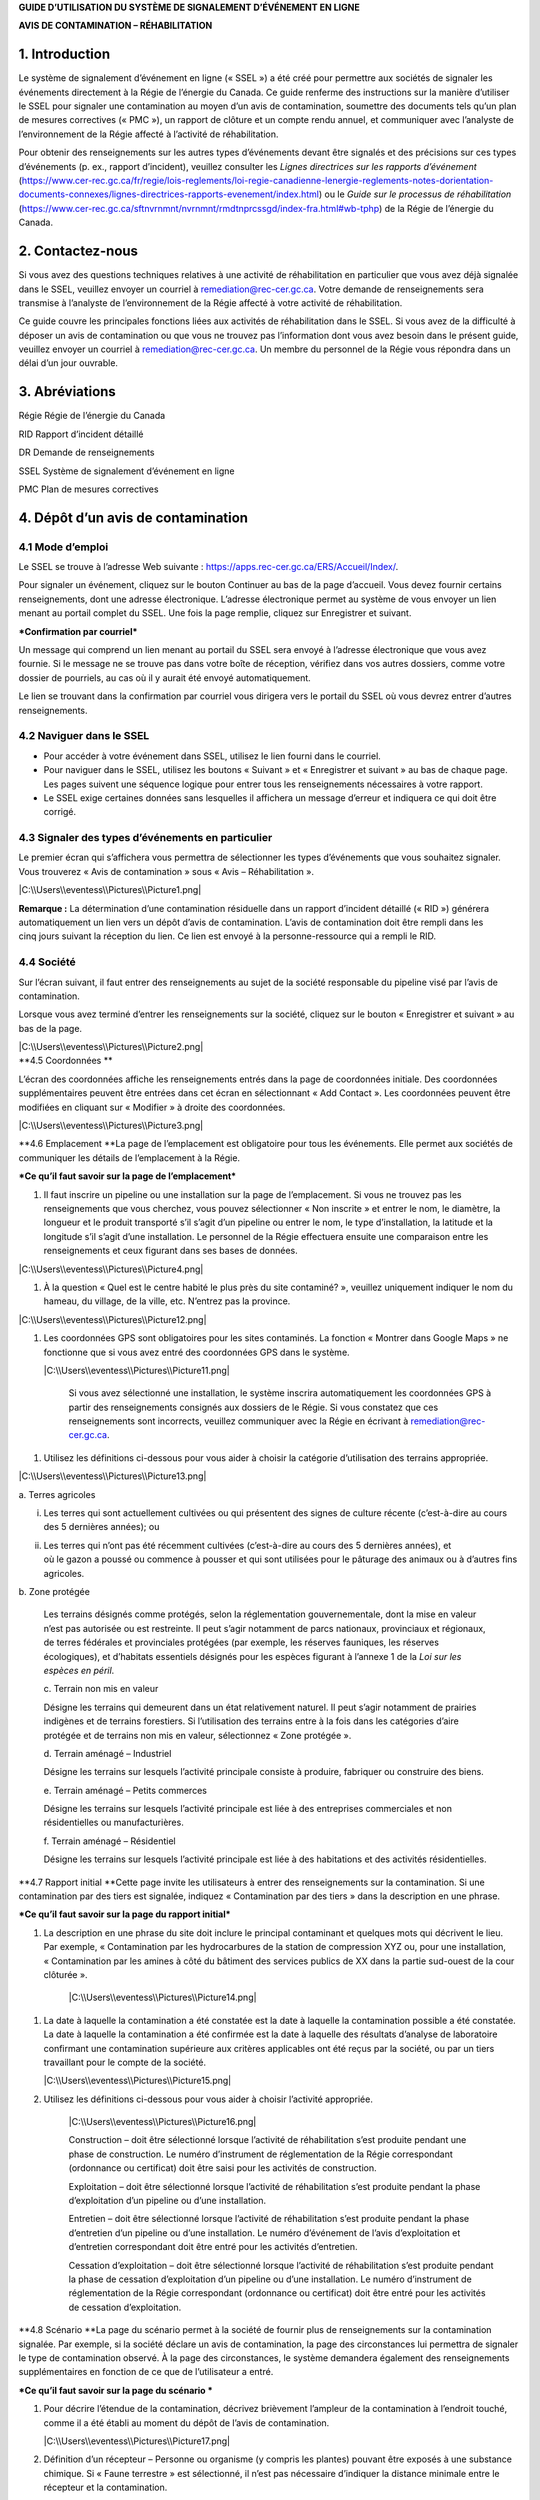 **GUIDE D’UTILISATION DU SYSTÈME DE SIGNALEMENT D’ÉVÉNEMENT EN LIGNE**

**AVIS DE CONTAMINATION – RÉHABILITATION**

1. Introduction
===============

Le système de signalement d’événement en ligne (« SSEL ») a été créé
pour permettre aux sociétés de signaler les événements directement à la
Régie de l’énergie du Canada. Ce guide renferme des instructions sur la
manière d’utiliser le SSEL pour signaler une contamination au moyen d’un
avis de contamination, soumettre des documents tels qu’un plan de
mesures correctives (« PMC »), un rapport de clôture et un compte rendu
annuel, et communiquer avec l’analyste de l’environnement de la Régie
affecté à l’activité de réhabilitation.

Pour obtenir des renseignements sur les autres types d’événements devant
être signalés et des précisions sur ces types d’événements (p. ex.,
rapport d’incident), veuillez consulter les *Lignes directrices sur les
rapports d’événement*
(https://www.cer-rec.gc.ca/fr/regie/lois-reglements/loi-regie-canadienne-lenergie-reglements-notes-dorientation-documents-connexes/lignes-directrices-rapports-evenement/index.html)
ou le *Guide sur le processus de réhabilitation*
(`https://www.cer-rec.gc.ca/sftnvrnmnt/nvrnmnt/rmdtnprcssgd/index-fra.html#wb-tphp <https://www.rec-cer.gc.ca/sftnvrnmnt/nvrnmnt/rmdtnprcssgd/index-fra.html>`__)
de la Régie de l’énergie du Canada.

2. Contactez-nous
=================

Si vous avez des questions techniques relatives à une activité de
réhabilitation en particulier que vous avez déjà signalée dans le SSEL,
veuillez envoyer un courriel à remediation@rec-cer.gc.ca. Votre demande
de renseignements sera transmise à l’analyste de l’environnement de la
Régie affecté à votre activité de réhabilitation.

Ce guide couvre les principales fonctions liées aux activités de
réhabilitation dans le SSEL. Si vous avez de la difficulté à déposer un
avis de contamination ou que vous ne trouvez pas l’information dont vous
avez besoin dans le présent guide, veuillez envoyer un courriel à
remediation@rec-cer.gc.ca. Un membre du personnel de la Régie vous
répondra dans un délai d’un jour ouvrable.

3. Abréviations
===============

Régie Régie de l’énergie du Canada

RID Rapport d’incident détaillé

DR Demande de renseignements

SSEL Système de signalement d’événement en ligne

PMC Plan de mesures correctives

4. Dépôt d’un avis de contamination
===================================

4.1 Mode d’emploi
-----------------

Le SSEL se trouve à l’adresse Web suivante :
https://apps.rec-cer.gc.ca/ERS/Accueil/Index/.

Pour signaler un événement, cliquez sur le bouton Continuer au bas de la
page d’accueil. Vous devez fournir certains renseignements, dont une
adresse électronique. L’adresse électronique permet au système de vous
envoyer un lien menant au portail complet du SSEL. Une fois la page
remplie, cliquez sur Enregistrer et suivant.

|image0|

***Confirmation par courriel***

Un message qui comprend un lien menant au portail du SSEL sera envoyé à
l’adresse électronique que vous avez fournie. Si le message ne se trouve
pas dans votre boîte de réception, vérifiez dans vos autres dossiers,
comme votre dossier de pourriels, au cas où il y aurait été envoyé
automatiquement.

Le lien se trouvant dans la confirmation par courriel vous dirigera vers
le portail du SSEL où vous devrez entrer d’autres renseignements.

4.2 Naviguer dans le SSEL
-------------------------

-  Pour accéder à votre événement dans SSEL, utilisez le lien fourni
   dans le courriel.

-  Pour naviguer dans le SSEL, utilisez les boutons « Suivant » et
   « Enregistrer et suivant » au bas de chaque page. Les pages suivent
   une séquence logique pour entrer tous les renseignements nécessaires
   à votre rapport.

-  Le SSEL exige certaines données sans lesquelles il affichera un
   message d’erreur et indiquera ce qui doit être corrigé.

4.3 Signaler des types d’événements en particulier
--------------------------------------------------

Le premier écran qui s’affichera vous permettra de sélectionner les
types d’événements que vous souhaitez signaler. Vous trouverez « Avis de
contamination » sous « Avis – Réhabilitation ».

|C:\\Users\\eventess\\Pictures\\Picture1.png|

**Remarque :** La détermination d’une contamination résiduelle dans un
rapport d’incident détaillé (« RID ») générera automatiquement un lien
vers un dépôt d’avis de contamination. L’avis de contamination doit être
rempli dans les cinq jours suivant la réception du lien. Ce lien est
envoyé à la personne-ressource qui a rempli le RID.

4.4 Société 
------------

Sur l’écran suivant, il faut entrer des renseignements au sujet de la
société responsable du pipeline visé par l’avis de contamination.

Lorsque vous avez terminé d’entrer les renseignements sur la société,
cliquez sur le bouton « Enregistrer et suivant » au bas de la page.

| |C:\\Users\\eventess\\Pictures\\Picture2.png|
| **4.5 Coordonnées **

L’écran des coordonnées affiche les renseignements entrés dans la page
de coordonnées initiale. Des coordonnées supplémentaires peuvent être
entrées dans cet écran en sélectionnant « Add Contact ». Les coordonnées
peuvent être modifiées en cliquant sur « Modifier » à droite des
coordonnées.

|C:\\Users\\eventess\\Pictures\\Picture3.png|

\ **4.6 Emplacement
**\ La page de l’emplacement est obligatoire pour tous les événements.
Elle permet aux sociétés de communiquer les détails de l’emplacement à
la Régie.

|image4|

|image5|

|image6|

***Ce qu’il faut savoir sur la page de l’emplacement***

1. Il faut inscrire un pipeline ou une installation sur la page de
   l’emplacement. Si vous ne trouvez pas les renseignements que vous
   cherchez, vous pouvez sélectionner « Non inscrite » et entrer le nom,
   le diamètre, la longueur et le produit transporté s’il s’agit d’un
   pipeline ou entrer le nom, le type d’installation, la latitude et la
   longitude s’il s’agit d’une installation. Le personnel de la Régie
   effectuera ensuite une comparaison entre les renseignements et ceux
   figurant dans ses bases de données.

|C:\\Users\\eventess\\Pictures\\Picture4.png|

1. À la question « Quel est le centre habité le plus près du site
   contaminé? », veuillez uniquement indiquer le nom du hameau, du
   village, de la ville, etc. N’entrez pas la province.

|C:\\Users\\eventess\\Pictures\\Picture12.png|

1. Les coordonnées GPS sont obligatoires pour les sites contaminés. La
   fonction « Montrer dans Google Maps » ne fonctionne que si vous avez
   entré des coordonnées GPS dans le système.

   |C:\\Users\\eventess\\Pictures\\Picture11.png|

    Si vous avez sélectionné une installation, le système inscrira
    automatiquement les coordonnées GPS à partir des renseignements
    consignés aux dossiers de le Régie. Si vous constatez que ces
    renseignements sont incorrects, veuillez communiquer avec la Régie
    en écrivant à remediation@rec-cer.gc.ca.

1. Utilisez les définitions ci-dessous pour vous aider à choisir la
   catégorie d’utilisation des terrains appropriée.

|C:\\Users\\eventess\\Pictures\\Picture13.png|

a. Terres agricoles

i.  Les terres qui sont actuellement cultivées ou qui présentent des
    signes de culture récente (c’est-à-dire au cours des 5 dernières
    années); ou

ii. | Les terres qui n’ont pas été récemment cultivées (c’est-à-dire au
      cours des 5 dernières années), et
    | où le gazon a poussé ou commence à pousser et qui sont utilisées
      pour le pâturage des animaux ou à d’autres fins agricoles.

b. Zone protégée

    Les terrains désignés comme protégés, selon la réglementation
    gouvernementale, dont la mise en valeur n’est pas autorisée ou est
    restreinte. Il peut s’agir notamment de parcs nationaux, provinciaux
    et régionaux, de terres fédérales et provinciales protégées (par
    exemple, les réserves fauniques, les réserves écologiques), et
    d’habitats essentiels désignés pour les espèces figurant à
    l’annexe 1 de la *Loi sur les espèces en péril*.

    c. Terrain non mis en valeur

    Désigne les terrains qui demeurent dans un état relativement
    naturel. Il peut s’agir notamment de prairies indigènes et de
    terrains forestiers. Si l’utilisation des terrains entre à la fois
    dans les catégories d’aire protégée et de terrains non mis en
    valeur, sélectionnez « Zone protégée ».

    d. Terrain aménagé – Industriel

    Désigne les terrains sur lesquels l’activité principale consiste à
    produire, fabriquer ou construire des biens.

    e. Terrain aménagé – Petits commerces

    Désigne les terrains sur lesquels l’activité principale est liée à
    des entreprises commerciales et non résidentielles ou
    manufacturières.

    f. Terrain aménagé – Résidentiel

    Désigne les terrains sur lesquels l’activité principale est liée à
    des habitations et des activités résidentielles.

\ **4.7 Rapport initial
**\ Cette page invite les utilisateurs à entrer des renseignements sur
la contamination. Si une contamination par des tiers est signalée,
indiquez « Contamination par des tiers » dans la description en une
phrase.

| |image11|
| ***Ce qu’il faut savoir sur la page du rapport initial***

1. La description en une phrase du site doit inclure le principal
   contaminant et quelques mots qui décrivent le lieu. Par exemple,
   « Contamination par les hydrocarbures de la station de
   compression XYZ ou, pour une installation, « Contamination par les
   amines à côté du bâtiment des services publics de XX dans la partie
   sud-ouest de la cour clôturée ».

    |C:\\Users\\eventess\\Pictures\\Picture14.png|

1. La date à laquelle la contamination a été constatée est la date à
   laquelle la contamination possible a été constatée. La date à
   laquelle la contamination a été confirmée est la date à laquelle des
   résultats d’analyse de laboratoire confirmant une contamination
   supérieure aux critères applicables ont été reçus par la société, ou
   par un tiers travaillant pour le compte de la société.

   |C:\\Users\\eventess\\Pictures\\Picture15.png|

2. Utilisez les définitions ci-dessous pour vous aider à choisir
   l’activité appropriée.

    |C:\\Users\\eventess\\Pictures\\Picture16.png|

    Construction – doit être sélectionné lorsque l’activité de
    réhabilitation s’est produite pendant une phase de construction. Le
    numéro d’instrument de réglementation de la Régie correspondant
    (ordonnance ou certificat) doit être saisi pour les activités de
    construction.

    Exploitation – doit être sélectionné lorsque l’activité de
    réhabilitation s’est produite pendant la phase d’exploitation d’un
    pipeline ou d’une installation.

    Entretien – doit être sélectionné lorsque l’activité de
    réhabilitation s’est produite pendant la phase d’entretien d’un
    pipeline ou d’une installation. Le numéro d’événement de l’avis
    d’exploitation et d’entretien correspondant doit être entré pour les
    activités d’entretien.

    Cessation d’exploitation – doit être sélectionné lorsque l’activité
    de réhabilitation s’est produite pendant la phase de cessation
    d’exploitation d’un pipeline ou d’une installation. Le numéro
    d’instrument de réglementation de la Régie correspondant (ordonnance
    ou certificat) doit être entré pour les activités de cessation
    d’exploitation.

\ **4.8 Scénario
**\ La page du scénario permet à la société de fournir plus de
renseignements sur la contamination signalée. Par exemple, si la société
déclare un avis de contamination, la page des circonstances lui
permettra de signaler le type de contamination observé. À la page des
circonstances, le système demandera également des renseignements
supplémentaires en fonction de ce que de l’utilisateur a entré.

|image15|

|image16|

|image17|

|image18|

***Ce qu’il faut savoir sur la page du scénario
***

1. Pour décrire l’étendue de la contamination, décrivez brièvement
   l’ampleur de la contamination à l’endroit touché, comme il a été
   établi au moment du dépôt de l’avis de contamination.

   |C:\\Users\\eventess\\Pictures\\Picture17.png|

2. Définition d’un récepteur – Personne ou organisme (y compris les
   plantes) pouvant être exposés à une substance chimique. Si « Faune
   terrestre » est sélectionné, il n’est pas nécessaire d’indiquer la
   distance minimale entre le récepteur et la contamination.

   |C:\\Users\\eventess\\Pictures\\Picture18.png|

3. Avis aux personnes et communautés susceptibles d’être touchées et
   mobilisation – Les documents ne peuvent pas être téléversés avant le
   dépôt de l’avis de contamination. Lors du dépôt de l’avis de
   contamination, la fonctionnalité permettant de téléverser un document
   apparaîtra dans le menu, du côté gauche de la page. Joindre les
   documents dès le dépôt de l’avis de contamination.

4. Si vous avez des questions ou des préoccupations concernant la
   transmission d’un avis aux groupes autochtones susceptibles d’être
   touchés par la contamination, veuillez en discuter avec l’analyste de
   l’environnement de la Régie affecté à votre activité de
   réhabilitation. Voir le `*Guide de mobilisation
   précoce* <http://www.rec-cer.gc.ca/bts/ctrg/gnnb/rlnggmntgd/index-fra.html>`__
   de la Régie pour plus obtenir de renseignements sur les attentes
   liées à la mobilisation.

**4.9 Page des mesures**
------------------------

La page des mesures permet à la société de décrire les mesures prises à
ce jour pour atténuer les effets de la contamination et des activités de
réhabilitation prévues. À la page des mesures, le système demandera
également des renseignements supplémentaires en fonction de ce que de
l’utilisateur a entré.

|image21|

|image22|

***Ce qu’il faut savoir sur la page des mesures***

1. Les mesures prévues pour atténuer les effets de la contamination
   doivent comprendre une brève description des prochaines étapes.

2. S’il est indiqué que toutes les substances ont été nettoyées de sorte
   que tous les critères applicables ont été respectés, un courriel vous
   sera envoyé pour vous informer qu’un rapport de clôture doit être
   téléversé pour que le dossier du site puisse être fermé, comme il est
   indiqué dans le *Guide sur le processus de réhabilitation*.

3. Si vous répondez « Oui » à la question « La contamination est-elle
   confinée à la propriété de la société », deux autres questions
   apparaissent. Cette question concerne les terrains que loue ou
   possède une société.

|C:\\Users\\eventess\\Pictures\\Picture19.png|

    Si la société indique que l’installation dispose d’un plan de
    surveillance de l’eau souterraine et de l’eau de surface et qu’aucun
    produit n’a été détecté dans les puits d’eau souterraine, la Régie
    pourrait ne pas exiger d’autres documents que les feuilles de
    travail de classification du Conseil canadien des ministres de
    l’environnement (« CCME ») et les comptes rendus annuels. La Régie
    s’attend à ce que la contamination accessible soit éliminée dans les
    installations, comme le prévoit le programme de protection de
    l’environnement de la société.

1. Veuillez prendre note que les terrains dont la société est
   propriétaire ne comprennent pas l’emprise, à moins que la société
   possède les terrains sur lesquels se trouve l’emprise\ **. Si la
   contamination se limite aux terrains dont la société est propriétaire
   au moment de déposer l’avis de contamination, mais qu’il est
   déterminé par la suite qu’elle a migré hors des terrains appartenant
   à la société, un courriel doit être envoyé à
   remediation@rec-cer.gc.ca pour informer la Régie de la migration hors
   site. De même, si aucun produit n’est détecté dans les puits de
   surveillance de l’eau souterraine au moment du dépôt de l’avis de
   contamination, mais qu’il est détecté ultérieurement, la Régie doit
   en être informée.**

**
**\ \ **4.10 Évaluation préalable**

La page de l’évaluation préalable permet à la société de fournir des
renseignements supplémentaires sur la contamination dans les cas où la
contamination n’a pas été nettoyée au moment du dépôt de l’avis de
contamination et où la contamination ne se limite pas aux terrains
appartenant à la société. Les réponses doivent refléter les
renseignements disponibles au moment du dépôt de l’avis de
contamination.

Les réponses aux questions de l’évaluation préalable sont utilisées pour
attribuer automatiquement un statut de « faible risque environnemental »
à certains sites contaminés. Si les réponses aux questions de
l’évaluation préalable indiquent un « risque faible », le SSEL envoie
automatiquement une demande de rapport de clôture. Après examen des
renseignements présentés dans l’avis de contamination, l’analyste de
l’environnement de la Régie peut déterminer que des renseignements
supplémentaires sont nécessaires avant la présentation d’un rapport de
clôture. Dans ce cas, l’analyste de l’environnement de la Régie demande
des renseignements supplémentaires par l’intermédiaire du SSEL.

Pour les activités de réhabilitation sur un site dont le statut va
de risque modéré à élevé, l’activité est effectuée selon la procédure
normale présentée à la section 5.0 du présent document.

|image24|

4.11 Notes de la société
------------------------

Cet écran permet aux utilisateurs de soumettre et de joindre un
commentaire à l’avis de contamination. Cette boîte de commentaires
permet de faire part de commentaires, de questions et de préoccupations
supplémentaires au membre du personnel de la Régie chargé de l’avis de
contamination. Le nom et l’adresse électronique de l’auteur des
commentaires sont obligatoires.

|C:\\Users\\eventess\\Pictures\\Picture22.png|

\ **4.12 Signalement final**

| Dès que vous avez cliqué sur le bouton « Transmettre » au bas de la
  page, un membre du personnel de la Régie sera avisé et examinera les
  renseignements fournis pour vérifier leur exhaustivité. Il vous
  enverra un courriel pour vous informer de la prochaine mesure à
  prendre ou pour obtenir plus de détails, s’il y a lieu. Le système
  attribue automatiquement à l’événement un numéro REM, qui est utilisé
  comme numéro de référence.
| Veuillez prendre note que le lien vers les données fournies
  relativement à l’activité de réhabilitation sera désactivé et que vous
  ne pourrez plus modifier les renseignements après avoir cliqué sur le
  bouton « Transmettre ».

***
Ce qu’il faut savoir sur la page du signalement final***

1. Les étapes suivantes de la gestion du site contaminé peuvent varier
   en fonction des réponses données aux questions posées lors du dépôt
   de l’avis de contamination. Certains sites peuvent ne nécessiter
   aucune autre mesure que le compte rendu annuel, tandis que d’autres
   peuvent nécessiter une gestion plus approfondie. D’autres sites
   peuvent nécessiter le dépôt d’un rapport de clôture immédiatement
   après le dépôt de l’avis de contamination final.

2. Après avoir envoyé le signalement final, vous recevez par courriel un
   avis de confirmation de votre envoi avec le contenu de votre rapport.
   Le courriel précisera la prochaine mesure requise selon le *Guide sur
   le processus de réhabilitation. *

3. Vous ne pourrez plus, à ce moment-là, utiliser le lien fourni pour
   modifier les données présentées dans l’avis de contamination. Le lien
   sera désormais utilisé pour gérer l’activité de réhabilitation et ne
   pourra être utilisé que pour les changements de coordonnées, les
   téléversements de documents, les demandes de renseignements (« DR »),
   les notes de la société et les prolongations des délais d’envoi. Si
   vous avez omis de présenter des renseignements pertinents ou que vous
   avez cliqué sur « Transmettre » par erreur, veuillez communiquer avec
   la Régie en écrivant à remediation@rec-cer.gc.ca.

La section suivante contient des renseignements supplémentaires sur le
suivi des avis de contamination.

5. Gestion des activités de réhabilitation
==========================================

Après examen de l’activité de réhabilitation, l’analyste de
l’environnement de la Régie enverra un courriel décrivant le prochain
envoi requis relativement à cette activité. Ce message comprendra un
lien qui pourra être utilisé pour les communications futures (réponses
aux DR) et pour le téléversement de documents. Utilisez le lien dans le
courriel pour accéder au portail en ligne afin de téléverser le rapport.

En entrant de nouveau dans le SSEL après le dépôt de l’avis de
contamination, le menu de gauche comprendra la table des matières
suivante.

|image26|

5.1 Résumé
----------

Cette page donne un aperçu des renseignements entrés dans l’avis de
contamination. Les renseignements figurant sur cette page ne peuvent
être modifiés que par le personnel de la Régie.

5.2 Coordonnées
---------------

L’écran des coordonnées affiche les renseignements entrés dans la page
de coordonnées initiale. Des coordonnées supplémentaires peuvent être
entrées dans cet écran en sélectionnant « Add Contact ». Les coordonnées
peuvent être modifiées en cliquant sur « Modifier » à droite des
coordonnées.

|C:\\Users\\eventess\\Pictures\\Picture3.png|

Veillez à ce que les renseignements qui s’y trouvent soient à jour et
exacts. Veillez à mettre à jour ce champ lorsque les coordonnées de la
société sont modifiées. Il faut inscrire les coordonnées d’au moins une
personne pour chaque activité de réhabilitation. S’il y a les
coordonnées de plusieurs personnes sur cette page, chacune d’elles
recevra des avis pour cette activité de réhabilitation.

5.3 Rapports de réhabilitation
------------------------------

Cette page présente les rapports exigés par la Régie relativement à
cette activité de réhabilitation, selon le *Guide sur le processus de
réhabilitation*. Pour accéder à la liste des rapports de réhabilitation
requis, sélectionnez « Rapports de réhabilitation ».

|C:\\Users\\eventess\\Pictures\\Picture5.png|

Le lien « Téléversement » à côté du rapport souhaité doit être utilisé
pour téléverser les documents requis avant la date de dépôt indiquée.
Lors du téléversement d’un document, l’analyste de l’environnement de la
Régie est avisé qu’il doit procéder à l’examen et assurer le suivi
nécessaire. Les documents peuvent également être téléversés à la page
« Téléversement de document ». Pour accéder aux détails, aux documents
et aux demandes de renseignements relatifs à un rapport en particulier,
sélectionnez « État » à côté du rapport souhaité.

|C:\\Users\\eventess\\Pictures\\Picture6.png|

5.4 Rapports de réhabilitation – État et détails
------------------------------------------------

Vous trouverez ci-dessous un exemple de la page « État et détails »
relativement à un PMC, un type de rapport de réhabilitation. Les détails
concernant le rapport, les documents joints et la demande de
renseignements, y compris la réponse à la DR, et les examens se trouvent
sur cette page.

|C:\\Users\\eventess\\Pictures\\Picture7.png|

**Remarque :** Le processus d’acceptation des PMC n’est pas la même que
pour les autres types de rapports. Lorsqu’un PMC est accepté, la ou les
personne(s)-ressource(s) de la société désignées reçoivent un courriel
renfermant les commentaires du personnel de la Régie. Pour les autres
types de rapports, les commentaires du personnel de la Régie sont
affichés sur la page ci-dessus.

Une liste de documents est jointe à chaque type de rapport sur la page
État. Figurent également sur cette page les détails des demandes de
renseignements pour chaque type de rapport. La capture d’écran
ci-dessous donne un aperçu de la page État et détails pour un type de
rapport particulier. |C:\\Users\\eventess\\Pictures\\Picture8.png|

5.5 Rapports – Changement de la date de dépôt
---------------------------------------------

En sélectionnant « Rapports » sous « Rapports de réhabilitation », vous
pourrez voir les types de rapports requis pour l’activité de
réhabilitation. En cliquant sur un rapport en particulier, vous
accéderez à une page qui peut être utilisée pour modifier la date de
dépôt du document et inscrire une justification du changement de date.
Vous pourrez également sélectionner « Modification de la date de dépôt »
à côté du nom du rapport sur la page des rapports de réhabilitation pour
accéder à la même page. Si vous souhaitez voir les détails, les
documents et les demandes de renseignements relatifs à un rapport en
particulier ou téléverser un document, sélectionnez « Rapports de
réhabilitation », puis « État » ou « Télécharger » à côté du nom du
rapport souhaité.

|C:\\Users\\eventess\\Pictures\\Picture9.png|

Pour présenter une demande de modification de la date de dépôt, entrez
la date proposée et une justification, puis cliquez sur « Transmettre ».
Un courriel sera alors envoyé au personnel de la Régie affecté à
l’activité de réhabilitation. La ou les personne(s)-ressource(s) de la
société recevront un courriel lorsque le personnel de la Régie acceptera
ou rejettera la demande de modification de la date limite de dépôt.

|C:\\Users\\eventess\\Pictures\\Picture10.png|

5.6 Demande de renseignements
-----------------------------

Le personnel de la Régie affecté à votre activité de réhabilitation peut
produire une demande de renseignements pour mieux comprendre, clarifier
et obtenir des renseignements sur un rapport qui a été téléversé. Le
système vous informera par courriel si des renseignements
supplémentaires sont demandés. Toutes les réponses aux demandes de
renseignements doivent être entrées dans le système. L’état de la
demande de renseignements se trouve sur cette page. Les demandes de
renseignements peuvent également être consultées à partir de la page
« État » dans les rapports de réhabilitation. Pour fournir une réponse à
une DR, sélectionnez « Demandes de renseignements » dans le menu à
onglets, puis « Modifier la réponse » à côté de la DR à laquelle vous
souhaitez répondre.

|C:\\Users\\eventess\\Pictures\\Picture20.png|

Le lien « Modifier la réponse » vous mène à la page ci-dessous où vous
transmettrez la réponse à la DR de l’analyste de l’environnement.
Veuillez entrer la réponse et l’adresse électronique dans la boîte de
texte ci‑dessous et cliquer sur le bouton « Transmettre ». Une fois
envoyée, la réponse ne peut plus être modifiée.

Si la réponse à la demande de renseignements comprend un document,
téléversez le document à partir de la page « Téléversement de document »
et sélectionnez le type de rapport de réhabilitation et la DR visés par
cette réponse.

|C:\\Users\\eventess\\Pictures\\Picture21.png|

|C:\\Users\\eventess\\Pictures\\Picture21.png|

Une fois qu’un analyste de l’environnement de la Régie aura examiné la
DR, il pourra formuler des commentaires dans son examen. Aucun courriel
renfermant les commentaires du personnel de la Régie ne sera envoyé,
mais ces commentaires seront visibles sous l’onglet « Demande de
renseignements » ou à la page « État » de l’onglet « Rapports de
réhabilitation ». Le personnel de la Régie peut informer la société de
l’acceptation de la réponse à la DR. Une DR supplémentaire peut être
produite si les conditions de la DR initiale n’ont pas été remplies.

5.7 Comptes rendus annuels
--------------------------

Les comptes rendus annuels précédents relatifs à l’activité de
réhabilitation figurent sur cette page. Aucun renseignement apparaissant
dans les comptes rendus annuels passés ne peut être modifié.

Une demande de compte rendu annuel sera envoyée par courriel par la
Régie le 1\ :sup:`er` avril. Ce courriel contiendra un lien menant à la
page qui répertorie toutes les activités de réhabilitation actives
(c’est-à-dire non closes ou incomplètes) de la société pour laquelle
vous agissez en tant que personne-ressource (c’est-à-dire que si votre
société a affecté plus d’une personne-ressource à différentes activités
de réhabilitation, chacune de ces personnes recevra la même liste de
comptes rendus annuels). Un compte rendu annuel doit être envoyé pour
chaque activité de réhabilitation à l’égard de laquelle un avis de
contamination a été déposé avant le 31 décembre de l’année précédente et
qui n’est pas encore clos.

Vous pourrez envoyer le compte rendu annuel dès réception du courriel de
demande de compte rendu annuel envoyé par la Régie. Les comptes rendus
annuels doivent être envoyés au plus tard le 30 juin. Des courriels de
rappel seront envoyés le 15 juin.

Voici un exemple de compte rendu annuel. Il faut répondre à ces
quatre questions pour chaque activité de réhabilitation. Sélectionnez
« Enregistrer » lorsque vous souhaitez conserver l’état d’avancement du
compte rendu annuel. Sélectionnez « Transmettre » lorsque vous êtes prêt
à envoyer le compte rendu annuel à la Régie. Le compte rendu annuel ne
peut pas être modifié une fois qu’il a été envoyé.

|C:\\Users\\eventess\\Pictures\\Picture26.png|

|C:\\Users\\eventess\\Pictures\\Picture26.png|

***Ce qu’il faut savoir sur les comptes rendus annuels***

1. Le statut du site doit être mis à jour chaque année. Les conseils
   ci-dessous doivent être utilisés pour attribuer un statut aux sites
   visés par une activité de réhabilitation :

   |cid:image002.png@01D67560.E67250D0|

   Évaluation du site : évaluation environnementale du site en cours
   pour déterminer les étapes suivantes, avant les mesures correctives
   ou la gestion des risques.

   Mesures correctives en cours : le PMC a été déposé et des mesures
   correctives sont en cours.

   Mesures correctives après la surveillance de l’assainissement : les
   mesures correctives actives sont terminées et la surveillance de
   l’eau souterraine ou de la remise en état est en place.

   Gestion du risque : le plan de gestion du risque a été déposé et la
   gestion du risque est en cours.

   Surveillance des installations : utilisez ce statut pour les
   installations situées sur des terrains appartenant à la société ou
   loués par elle, où un programme de surveillance de l’eau souterraine
   est en place, comme il est décrit dans la section 12.3 du *Guide sur
   le processus de réhabilitation* 2020 de la Régie.

2. Les éléments qui doivent être inclus dans le résumé des futures
   activités de réhabilitation prévues et dans les rapports déposés sont
   les suivants : les plans d’élaboration d’un plan de mesures
   correctives (« PMC »), d’un plan de gestion des risques ou d’un
   rapport de clôture dans le compte rendu annuel), ainsi que la
   justification du rapport en cours d’élaboration. L’analyste de
   l’environnement de la Régie prend en compte cette justification,
   ainsi que les renseignements figurant dans l’avis de contamination,
   les feuilles de travail de classification du CCME et l’intérêt de
   toute personne à l’égard du site, lorsqu’il demande un PMC, un plan
   de gestion des risques ou un rapport de clôture. Reportez-vous à
   l’annexe C du *Guide sur le processus de réhabilitation* 2020 de la
   Régie pour savoir quand un PMC est nécessaire.

|C:\\Users\\eventess\\Pictures\\Picture26.png|

5.8 Notes de la société
-----------------------

Cet écran permet aux utilisateurs de soumettre des commentaires
relativement à l’activité de réhabilitation. Cette boîte permet de faire
part de commentaires, de questions et de préoccupations supplémentaires
au membre du personnel de la Régie chargé de l’avis de contamination. Le
nom et l’adresse électronique de l’auteur des commentaires sont
obligatoires. Sélectionnez « Transmettre » lorsque vous serez prêt à
envoyer vos commentaires à la Régie. Sélectionnez « Enregistrer » si
vous souhaitez enregistrer votre progression, mais que vous n’êtes pas
prêt à envoyer le message. Remarque : le personnel de la Régie peut
toujours consulter les notes de la société lorsqu’elles sont
« enregistrées », mais il ne recevra pas d’avis par courriel tant que
les notes n’auront pas été « transmises ».

|C:\\Users\\eventess\\Pictures\\Picture22.png|

5.9 Page des documents
----------------------

L’écran « Documents » permet de téléverser des documents relatifs à
l’activité de réhabilitation (photos, rapports, lettres, etc.).

Remplissez les champs obligatoires et sélectionnez le type de document à
partir du menu déroulant.

Vous pouvez sélectionner « Ajouter » pour chaque document supplémentaire
et cliquer sur « Suivant » lorsque tous les documents ont été
téléversés.

Ce qu’il faut savoir sur la page des documents

1. La taille limite des téléversements est de 50 Mo. Si vous avez un
fichier plus volumineux, vous pouvez le faire parvenir en format papier
ou sur support numérique directement au service des dossiers et du
courrier de la Régie. Dans ce cas, veuillez indiquer le numéro de
l’activité de réhabilitation.

2. Vous pouvez téléverser autant de documents que nécessaire.

3. Si vous avez téléversé un document et que vous souhaitez le
supprimer, vous pouvez communiquer avec la Régie par courriel à
remediation@rec-cer.gc.ca

4. Ne téléversez pas de documents qui contiennent des renseignements
privés ou de nature sensible. Vous devez les déposer en format papier au
service des dossiers et du courrier de la Régie et indiquer que vous
souhaitez les présenter aux termes de l’article 16.1 de la *Loi sur la
Régie canadienne de l’énergie*. Comme il a été mentionné ci-dessus,
veuillez indiquer le numéro de l’activité de réhabilitation sur le
document.

|C:\\Users\\eventess\\Pictures\\Picture23.png|

5.10 Fermeture du site
----------------------

La fermeture d’un site est entamée par le personnel de la Régie, qui
demandera un « rapport de clôture » au moyen d’un courriel généré par le
système. Le déroulement des opérations pour cette demande est similaire
à celui lié aux autres types de rapports. La personne-ressource de la
société peut demander une prolongation du délai, consulter l’état du
rapport et téléverser un document relatif au rapport de clôture sous
l’onglet « Rapports de réhabilitation ».

|C:\\Users\\eventess\\Pictures\\Picture24.png|

Lorsqu’un rapport de clôture et une lettre de déclaration sont déposés,
l’analyste de l’environnement de la Régie examine le rapport de clôture
et, s’il est satisfait, recommande la fermeture du dossier du site au
directeur de l’équipe de protection de l’environnement. Après avoir
accepté la recommandation, la Régie envoie par courriel une lettre
signifiant la fin du processus de réhabilitation et ferme le dossier de
l’activité de réhabilitation dans le SSEL. La société reçoit un courriel
automatique indiquant que le dossier de l’activité de réhabilitation a
été fermé et qu’elle ne pourra plus y accéder dans le SSEL.

.. |image0| image:: media/image1.png
   :width: 3.87055in
   :height: 7.15385in
.. |C:\\Users\\eventess\\Pictures\\Picture1.png| image:: media/image2.png
   :width: 5.58242in
   :height: 3.08851in
.. |C:\\Users\\eventess\\Pictures\\Picture2.png| image:: media/image3.png
   :width: 6.50000in
   :height: 0.98463in
.. |C:\\Users\\eventess\\Pictures\\Picture3.png| image:: media/image4.png
   :width: 6.50000in
   :height: 1.90367in
.. |image4| image:: media/image5.png
   :width: 6.50000in
   :height: 2.73626in
.. |image5| image:: media/image5.png
   :width: 6.50000in
   :height: 2.24682in
.. |image6| image:: media/image6.png
   :width: 6.50000in
   :height: 6.11250in
.. |C:\\Users\\eventess\\Pictures\\Picture4.png| image:: media/image7.png
   :width: 6.50000in
   :height: 2.63355in
.. |C:\\Users\\eventess\\Pictures\\Picture12.png| image:: media/image8.png
   :width: 4.70347in
   :height: 0.50556in
.. |C:\\Users\\eventess\\Pictures\\Picture11.png| image:: media/image9.png
   :width: 6.50000in
   :height: 1.67925in
.. |C:\\Users\\eventess\\Pictures\\Picture13.png| image:: media/image10.png
   :width: 6.50000in
   :height: 0.67547in
.. |image11| image:: media/image11.png
   :width: 6.50000in
   :height: 4.72917in
.. |C:\\Users\\eventess\\Pictures\\Picture14.png| image:: media/image12.png
   :width: 6.50000in
   :height: 0.68939in
.. |C:\\Users\\eventess\\Pictures\\Picture15.png| image:: media/image13.png
   :width: 5.72500in
   :height: 1.36338in
.. |C:\\Users\\eventess\\Pictures\\Picture16.png| image:: media/image14.png
   :width: 6.67033in
   :height: 0.53294in
.. |image15| image:: media/image15.png
   :width: 6.49815in
   :height: 3.89011in
.. |image16| image:: media/image15.png
   :width: 6.49961in
   :height: 2.53069in
.. |image17| image:: media/image16.png
   :width: 6.49907in
   :height: 3.53846in
.. |image18| image:: media/image16.png
   :width: 6.50000in
   :height: 0.86885in
.. |C:\\Users\\eventess\\Pictures\\Picture17.png| image:: media/image17.png
   :width: 6.50000in
   :height: 0.77612in
.. |C:\\Users\\eventess\\Pictures\\Picture18.png| image:: media/image18.png
   :width: 6.50000in
   :height: 0.87313in
.. |image21| image:: media/image19.png
   :width: 6.50000in
   :height: 4.23077in
.. |image22| image:: media/image19.png
   :width: 6.49936in
   :height: 1.78242in
.. |C:\\Users\\eventess\\Pictures\\Picture19.png| image:: media/image20.png
   :width: 6.50000in
   :height: 1.69774in
.. |image24| image:: media/image21.png
   :width: 6.49539in
   :height: 5.58242in
.. |C:\\Users\\eventess\\Pictures\\Picture22.png| image:: media/image22.png
   :width: 6.50000in
   :height: 3.44129in
.. |image26| image:: media/image23.png
   :width: 2.95833in
   :height: 2.21875in
.. |C:\\Users\\eventess\\Pictures\\Picture3.png| image:: media/image4.png
   :width: 6.50000in
   :height: 1.90347in
.. |C:\\Users\\eventess\\Pictures\\Picture5.png| image:: media/image24.png
   :width: 3.57153in
   :height: 2.19792in
.. |C:\\Users\\eventess\\Pictures\\Picture6.png| image:: media/image25.png
   :width: 6.20879in
   :height: 1.69583in
.. |C:\\Users\\eventess\\Pictures\\Picture7.png| image:: media/image26.png
   :width: 3.83542in
   :height: 1.53819in
.. |C:\\Users\\eventess\\Pictures\\Picture8.png| image:: media/image27.png
   :width: 6.50000in
   :height: 3.05523in
.. |C:\\Users\\eventess\\Pictures\\Picture9.png| image:: media/image28.png
   :width: 3.03297in
   :height: 2.36559in
.. |C:\\Users\\eventess\\Pictures\\Picture10.png| image:: media/image29.png
   :width: 6.50000in
   :height: 3.05882in
.. |C:\\Users\\eventess\\Pictures\\Picture20.png| image:: media/image30.png
   :width: 6.49888in
   :height: 2.22619in
.. |C:\\Users\\eventess\\Pictures\\Picture21.png| image:: media/image31.png
   :width: 6.50000in
   :height: 3.18681in
.. |C:\\Users\\eventess\\Pictures\\Picture21.png| image:: media/image31.png
   :width: 6.49902in
   :height: 1.16326in
.. |C:\\Users\\eventess\\Pictures\\Picture26.png| image:: media/image32.png
   :width: 6.90868in
   :height: 3.89011in
.. |C:\\Users\\eventess\\Pictures\\Picture26.png| image:: media/image32.png
   :width: 6.86711in
   :height: 2.41383in
.. |cid:image002.png@01D67560.E67250D0| image:: media/image33.png
   :width: 3.42847in
   :height: 1.40625in
.. |C:\\Users\\eventess\\Pictures\\Picture26.png| image:: media/image32.png
   :width: 6.49886in
   :height: 1.32967in
.. |C:\\Users\\eventess\\Pictures\\Picture23.png| image:: media/image34.png
   :width: 6.50000in
   :height: 4.46840in
.. |C:\\Users\\eventess\\Pictures\\Picture24.png| image:: media/image35.png
   :width: 6.50000in
   :height: 1.48742in
